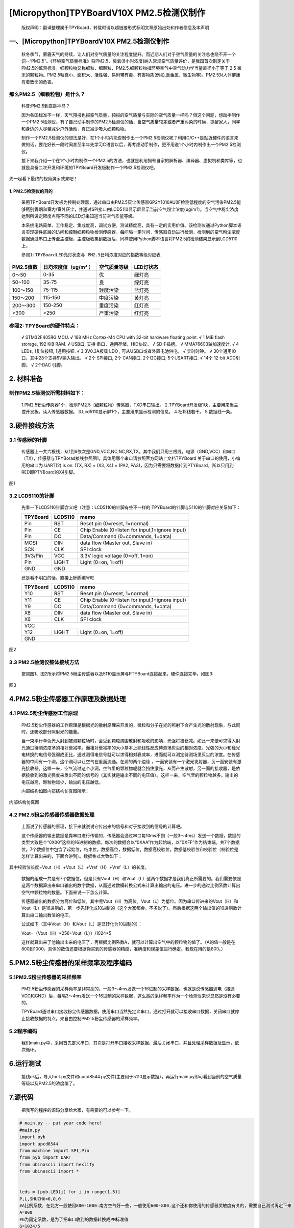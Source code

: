 [Micropython]TPYBoardV10X PM2.5检测仪制作
===================================================

	版权声明：翻译整理属于TPYBoard，转载时请以超链接形式标明文章原始出处和作者信息及本声明 


一、[Micropython]TPYBoardV10X PM2.5检测仪制作
----------------------------------------------

	秋冬季节，雾霾天气的持续，让人们对空气质量的关注程度提升。而近期人们对于空气质量的关注总也绕不开一个词--“PM2.5”。《环境空气质量标准》将PM2.5、臭氧(8小时浓度)纳入常规空气质量评价，是我国首次制定关于PM2.5的监测标准。细颗粒物又称细粒、细颗粒、PM2.5.细颗粒物指环境空气中空气动力学当量直径小于等于 2.5 微米的颗粒物。PM2.5粒径小、面积大、活性强、易附带有毒、有害物质(例如,重金属、微生物等)。PM2.5对人体健康有着致命的危害。

那么PM2.5（细颗粒物）是什么？
^^^^^^^^^^^^^^^^^^^^^^^^^^^^^^^^^^^

	科普:PM2.5到底是神马？

	因为各国标准不一样，天气预报也报空气质量，预报的空气质量与实际的空气质量一样吗？但这个问题，想动手制作一个PM2.5检测仪，有了自己动手制作的PM2.5检测仪的话，当空气质量较差或者严重污染的时候，提醒家人，同学和身边的人尽量减少户外活动，真正减少吸入细颗粒物。

	制作一个PM2.5检测仪的想法是好，在1个小时内能否制作出一个PM2.5检测仪呢？利用C/C++是贴近硬件的语言来做的话，要花好长一段时间甚至半年先学习C语言以后，再考虑动手制作，更不用说1个小时内制作出一个PM2.5检测仪。

	接下来我介绍一个在1个小时内制作一个PM2.5的方法，也就是利用拥有自家的解析器、编译器、虚拟机和类库等，也就是具备二次开发和环境的TPYBoard开发板制作一个PM2.5检测仪吧。

先一起看下最终的视频演示效果吧！



1. PM2.5检测仪的目的
~~~~~~~~~~~~~~~~~~~~~~~~~

	采用TPYBoard开发板为控制处理器，通过串口由PM2.5灰尘传感器GP2Y1010AU0F检测低程度的空气污染PM2.5能够甄别香烟和室内/室外灰尘，并通过SPI接口由LCD5110显示屏显示当前空气粉尘浓度(ug/m?)。当空气中粉尘浓度达到所设定限度点亮不同的LED灯来知道当前空气质量等级。

	本系统电路简单、工作稳定、集成度高，调试方便，测试精度高，具有一定的实用价值。该检测仪通过Python脚本语言实现硬件底层的访问和控制细颗粒物检测传感器，每间隔一定时间，传感器自动进行检测，检测到的空气粉尘浓度数据通过串口上传至主控板，主控板收集到数据后，同样使用Python脚本语言将PM2.5的检测结果显示到LCD5110上。

	``参照1:TPYBoardLED亮灯状态与 PM2.5日均浓度对应的指数等级对应表``
	
+---------------------+--------------------+-----------------+----------------------+
| PM2.5值数           |日均浓度值（ug/m³ ）| 空气质量等级    | LED灯状态            |
+=====================+====================+=================+======================+
| 0～50               | 0-35               | 优              | 绿灯亮               |
+---------------------+--------------------+-----------------+----------------------+
| 50~100              | 35-75              | 良              | 绿灯亮               |
+---------------------+--------------------+-----------------+----------------------+
| 100～150            | 75-115             | 轻度污染        | 蓝灯亮               |
+---------------------+--------------------+-----------------+----------------------+
| 150～200            | 115-150            | 中度污染        | 黄灯亮               |
+---------------------+--------------------+-----------------+----------------------+
| 200～300            | 150-250            | 重度污染        | 红灯亮               |
+---------------------+--------------------+-----------------+----------------------+
| >300                | >250               | 严重污染        | 红灯亮               |
+---------------------+--------------------+-----------------+----------------------+


参照2: TPYBoard的硬件特点：
^^^^^^^^^^^^^^^^^^^^^^^^^^^^^^^^^^^

	√ STM32F405RG MCU.
	√ 168 MHz Cortex-M4 CPU with 32-bit hardware floating point.
	√ 1 MiB flash storage, 192 KiB RAM.
	√ USB口, 支持 串口，通用存储，HID协议。
	√ SD卡插槽。
	√ MMA76603轴加速度计.
	√ 4 LEDs, 1复位按钮, 1通用按钮.
	√ 3.3V0.3A板载 LDO , 可从USB口或者外置电池供电。
	√ 实时时钟。
	√ 30个通用IO口，其中28个支持5V输入输出。
	√ 2个 SPI接口, 2个 CAN接口, 2个I2C接口, 5个USART接口.
	√ 14个 12-bit ADC引脚。
	√ 2个DAC 引脚。

2. 材料准备
---------------------

制作PM2.5检测仪所需材料如下：
^^^^^^^^^^^^^^^^^^^^^^^^^^^^^^^^

	1.PM2.5粉尘传感器1个，检测PM2.5（细颗粒物）传感器，TXD串口输出。
	2.TPYBoard开发板1块，主要用来当主控开发板，读入传感器数据。
	3.Lcd5110显示屏1个，主要用来显示检测的信息。
	4.杜邦线若干。
	5.数据线一条。

.. image:: http://www.micropython.net.cn/ueditor/php/upload/image/20160823/1471943991787031.png


3.硬件接线方法
---------------------

3.1 传感器的针脚
^^^^^^^^^^^^^^^^^^^^^^^^^^^^^^^^

	传感器上一共六根线，从1到6依次是GND,VCC,NC,NC,RX,TX。其中我们只用三根线，电源（GND,VCC）和串口（TX），传感器与TPYBorad接线参照图1，具体用哪个串口请参照官方网站上文档TPYBoard 关于串口的使用，小编用的串口为	UART(2) is on: (TX, RX) = (X3, X4)	= (PA2,	 PA3)，因为只需要将数据传到PTYBoard，所以只用到RED即PTYBoard的X4引脚。

.. image:: http://www.micropython.net.cn/ueditor/php/upload/image/20160823/1471941893958432.png

图1

3.2 LCD5110的针脚
^^^^^^^^^^^^^^^^^^^^^^^^^^^^^^^^

	先看一下LCD5110针脚含义吧（注意：LCD5110的针脚有些不一样的
	TPYBoard的针脚与5110的针脚对应关系如下：

	+----------+------------+------------------------------------------------+
	| TPYBoard | LCD5110    | memo                                           |
	+==========+============+================================================+
	| Pin      | RST        | Reset pin (0=reset, 1=normal)                  |
	+----------+------------+------------------------------------------------+
	| Pin      | CE         | Chip Enable (0=listen for input,1=ignore input)|
	+----------+------------+------------------------------------------------+
	| Pin      | DC         | Data/Command (0=commands, 1=data)              |
	+----------+------------+------------------------------------------------+
	| MOSI     | DIN        | data flow (Master out, Slave in)               |
	+----------+------------+------------------------------------------------+
	| SCK      | CLK        | SPI clock                                      |
	+----------+------------+------------------------------------------------+
	| 3V3/Pin  | VCC        | 3.3V logic voltage (0=off, 1=on)               |
	+----------+------------+------------------------------------------------+
	| Pin      | LIGHT      | Light (0=on, 1=off)                            |
	+----------+------------+------------------------------------------------+
	| GND      | GND                                                         |
	+----------+------------+------------------------------------------------+

	还是看不明白的话，直接上针脚编号吧

	+----------+------------+------------------------------------------------+
	| TPYBoard | LCD5110    | memo                                           |
	+==========+============+================================================+
	|Y10       | RST        | Reset pin (0=reset, 1=normal)                  |
	+----------+------------+------------------------------------------------+
	|Y11       | CE         | Chip Enable (0=listen for input,1=ignore input)|
	+----------+------------+------------------------------------------------+
	|Y9        | DC         | Data/Command (0=commands, 1=data)              |
	+----------+------------+------------------------------------------------+
	|X8        | DIN        | data flow (Master out, Slave in)               |
	+----------+------------+------------------------------------------------+
	|X6        | CLK        | SPI clock                                      |
	+----------+------------+------------------------------------------------+
	|VCC                                                                     |
	+----------+------------+------------------------------------------------+
	|Y12       | LIGHT      | Light (0=on, 1=off)                            |
	+----------+------------+------------------------------------------------+
	|GND                                                                     |
	+----------+------------+------------------------------------------------+

.. image:: http://www.micropython.net.cn/ueditor/php/upload/image/20160823/1471942009875006.png

图2

3.3 PM2.5检测仪整体接线方法
^^^^^^^^^^^^^^^^^^^^^^^^^^^^^^^^

	按照图1、图2所示将PM2.5粉尘传感器以及5110显示屏与PTYBoard连接起来，硬件连接完毕，如图3:


.. image:: http://www.micropython.net.cn/ueditor/php/upload/image/20160823/1471942098496980.png

图3

4.PM2.5粉尘传感器工作原理及数据处理
-------------------------------------

4.1 PM2.5粉尘传感器工作原理
^^^^^^^^^^^^^^^^^^^^^^^^^^^^^^^^

	PM2.5粉尘传感器的工作原理是根据光的散射原理来开发的，微粒和分子在光的照射下会产生光的散射现象，与此同时，还吸收部分照射光的能量。

	当一束平行单色光入射到被测颗粒场时，会受到颗粒周围散射和吸收的影响，光强将被衰减。如此一来便可求得入射光通过待测浓度场的相对衰减率。而相对衰减率的大小基本上能线性反应待测场灰尘的相对浓度。光强的大小和经光电转换的电信号强弱成正比，通过测得电信号就可以求得相对衰减率，进而就可以测定待测场里灰尘的浓度。在传感器的中间有一个洞，这个洞可以让空气在里面流通。在洞的两个边缘 ，一面安装有一个激光发射器，另一面安装有激光接收器。这样一来，空气流过这个小洞，空气里的颗粒物呢就会挡住激光，从而产生散射，另一面的接收器，是依据接收到的激光强度来发出不同的信号的（其实就是输出不同的电压值）。这样一来，空气里的颗粒物越多，输出的电压越高，颗粒物越少，输出的电压越低。

	内部结构如图内部结构仿真图所示：

.. image:: http://www.micropython.net.cn/ueditor/php/upload/image/20160823/1471942150331605.png

内部结构仿真图

4.2 PM2.5粉尘传感器传感器数据处理
^^^^^^^^^^^^^^^^^^^^^^^^^^^^^^^^^^^

	上面说了传感器的原理，接下来就说说它传出来的信号和对于接收到的信号的计算吧。

	这个传感器的输出数据是靠串口进行传输的，传感器会通过串口每10ms不到（一般3～4ms）发送一个数据，数据的类型大致是个“0X00”这样的16进制的数据。每次的数据会以“0XAA”作为起始端，以“0XFF”作为结束端。共7个数据位，7个数据位中包含了起始位，结束位，数据高位，数据低位，数据高校验位，数据低校验位和校验位（校验位是怎样计算出来的，下面会讲到）。数据格式大致如下：

.. image:: http://www.micropython.net.cn/ueditor/php/upload/image/20160823/1471942195856275.png

其中校验位长度=Vout（H）+Vout（L）+Vref（H）+Vref（L）的长度。

	数据的组成一共是有7个数据位，但是只有Vout（H）和Vout（L）这两个数据才是我们真正所需要的。我们需要依照这两个数据算出来串口输出的数字数据，从而通过数模转换公式来计算出输出的电压。进一步的通过比例系数计算出空气中颗粒物的数量。下面来说一下怎么计算。

	传感器输出的数据分为高位和低位，其中呢Vout（H）为高位，Vout（L）为低位。因为串口传进来的Vout（H）和Vout（L）是16进制的，第一步先转化成10进制的（这个大家都会，不多说了）。然后根据这两个输出值的10进制数计算出串口输出数值的电压。

	公式如下（其中Vout（H）和Vout（L）是已转化为10进制的）：

	Vout=（Vout（H）*256+Vout（L））/1024*5

	这样就算出来了他输出出来的电压了，再根据比例系数A，就可以计算出空气中的颗粒物的值了。（A的值一般是在800到1000，具体的数值还要根据你买到的传感器的精度，准确度和误差值进行确定。我现在用的是800。）

5.PM2.5粉尘传感器的采样频率及程序编码
----------------------------------------

5.1PM2.5粉尘传感器的采样频率
^^^^^^^^^^^^^^^^^^^^^^^^^^^^^^

	PM2.5粉尘传感器的采样频率是非常高的，一般3～4ms发送一个16进制的采样数据，也就是说传感器通电（接通VCC和GND）后，每隔3～4ms发送一个16进制的采样数据，这么高的采样频率作为一个检测仪来说显然是没有必要的。

	TPYBoard通过串口接收粉尘传感器数据，使用串口当然先定义串口，通过打开就可以接收串口数据，关闭串口就停止接收数据的特点，来自由控制PM2.5粉尘传感器的采样频率。

5.2程序编码
^^^^^^^^^^^^^^^^^^^^^^^^^^^^^^

	我们main.py中，采用首先定义串口，其次是打开串口接收采样数据，最后关闭串口，并且处理采样数据及显示，依次循环。

6.运行测试
-----------------

	接线ok后，导入font.py文件和upcd8544.py文件(主要用于5110显示数据），再运行main.py即可看到当前的空气质量等级以及PM2.5的浓度值了。

7.源代码
------------------------

	把我写的程序的源码分享给大家，有需要的可以参考一下。

.. code-block:: python

	# main.py -- put your code here!
	#main.py
	import pyb
	import upcd8544
	from machine import SPI,Pin
	from pyb import UART
	from ubinascii import hexlify
	from ubinascii import *
	 
	 
	leds = [pyb.LED(i) for i in range(1,5)] 
	P,L,SHUCHU=0,0,0
	#A比例系数，在北方一般使用800-1000.南方空气好一些，一般使用600-800.这个还和你使用的传感器灵敏度有关的，需要自己测试再定下来
	A=800
	#G为固定系数，是为了把串口收到的数据转换成PM标准值
	G=1024/5
	SPI = pyb.SPI(1) #DIN=>X8-MOSI/CLK=>X6-SCK
	#DIN =>SPI(1).MOSI 'X8' data flow (Master out, Slave in)
	#CLK =>SPI(1).SCK  'X6' SPI clock
	RST	   = pyb.Pin('Y10')
	CE	   = pyb.Pin('Y11')
	DC	   = pyb.Pin('Y9')
	LIGHT  = pyb.Pin('Y12')
	lcd_5110 = upcd8544.PCD8544(SPI, RST, CE, DC, LIGHT)
	u2 = UART(2, 2400)
	count_=0
	def ChangeLEDState(num_):
		global leds
		len_=len(leds)
		for i in range(0,len_):
			if i!=num_:
				leds[i].off()
			else:
				leds[i].on()
	while True:
		u2.init(2400, bits=8, parity=None, stop=1)
		pyb.delay(80)
		Quality='DATA NULL'
		if(u2.any()>0):
			u2.deinit()
			_dataRead=u2.readall()
			#R代表截取数据的起始位
			R=_dataRead.find(b'\xaa')
			#R>-1代表存在起始位，长度大于起始位位置+2
			if R>-1 and len(_dataRead)>(R+2):
				P=_dataRead[R+1]
				L=_dataRead[R+2]
				#把串口收到的十六进制数据转换成十进制
				SHI=P*256+L	 
				SHUCHU=SHI/G*A
			if(SHUCHU<35):
				Quality = 'Excellente'
				print('环境质量:优','PM2.5=',SHUCHU)
				count_=1
			elif(35<SHUCHU<75):
				Quality = 'Good'
				print('环境质量：良好','PM2.5=',SHUCHU)
				count_=1
			elif(75<SHUCHU<115):
				Quality = 'Slightly-polluted'
				print('环境质量：轻度污染 ','PM2.5=',SHUCHU)
				count_=3
			elif(115<SHUCHU<150):
				Quality = 'Medium pollution'
				print('环境质量：中度污染 ','PM2.5=',SHUCHU)
				count_=2
			elif(150<SHUCHU<250):
				Quality = 'Heavy pollution'
				print('环境质量：重度污染 ','PM2.5=',SHUCHU)
				count_=0
			elif(250<SHUCHU):
				Quality = 'Serious pollution'
				print('环境质量：严重污染 ','PM2.5=',SHUCHU)
				count_=0
		ChangeLEDState(count_)
		lcd_5110.lcd_write_string('AQI Level',0,0)
		lcd_5110.lcd_write_string(str(Quality),0,1)
		lcd_5110.lcd_write_string('PM2.5:',0,2)
		lcd_5110.lcd_write_string(str(SHUCHU),0,3)
